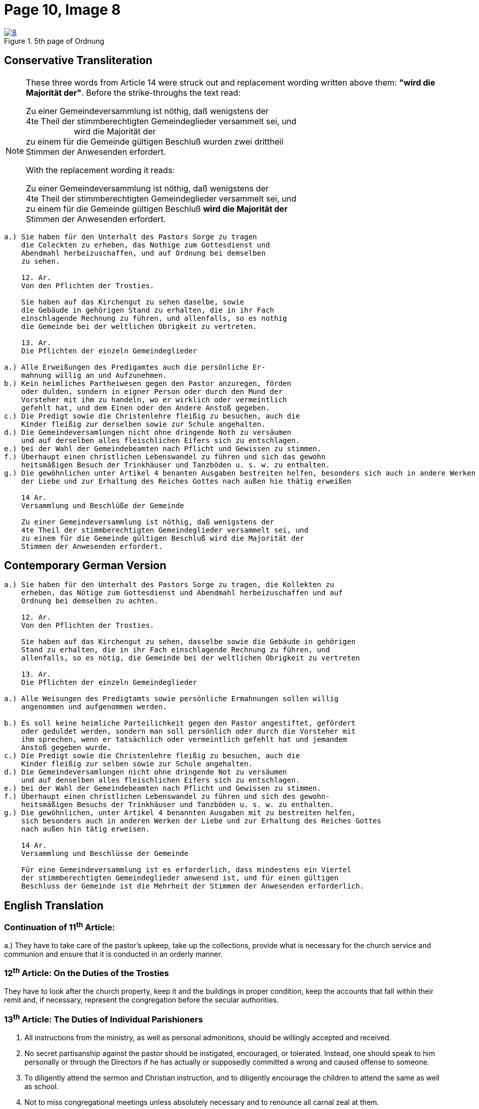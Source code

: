 = Page 10, Image 8
:page-role: doc-width

image::8.jpg[align="left",title="5th page of Ordnung",link=self]

== Conservative Transliteration

[NOTE]
====
These three words from Article 14 were struck out and replacement wording written above them:
*"wird die Majorität der"*. Before the strike-throughs the text read:

Zu einer Gemeindeversammlung ist nöthig, daß wenigstens der +
4te Theil der stimmberechtigten Gemeindeglieder versammelt sei, und +
&#160;&#160;&#160;&#160;&#160;&#160;&#160;&#160;&#160;&#160;&#160;&#160;&#160;&#160;&#160;&#160;&#160;&#160;&#160;&#160;&#160;wird die Majorität der +
zu einem für die Gemeinde gültigen Beschluß [.line-through]#wurden zwei drittheil# +
Stimmen der Anwesenden erfordert.

With the replacement wording it reads:

Zu einer Gemeindeversammlung ist nöthig, daß wenigstens der +
4te Theil der stimmberechtigten Gemeindeglieder versammelt sei, und +
zu einem für die Gemeinde gültigen Beschluß *wird die Majorität der* +
Stimmen der Anwesenden erfordert.

====

[role="literal-narrower"]
....
a.) Sie haben für den Unterhalt des Pastors Sorge zu tragen
    die Coleckten zu erheben, das Nothige zum Gottesdienst und
    Abendmahl herbeizuschaffen, und auf Ordnung bei demselben
    zu sehen.

    12. Ar.
    Von den Pflichten der Trosties.

    Sie haben auf das Kirchengut zu sehen daselbe, sowie
    die Gebäude in gehörigen Stand zu erhalten, die in ihr Fach
    einschlagende Rechnung zu führen, und allenfalls, so es nothig
    die Gemeinde bei der weltlichen Obrigkeit zu vertreten.

    13. Ar.
    Die Pflichten der einzeln Gemeindeglieder

a.) Alle Erweißungen des Predigamtes auch die persönliche Er-
    mahnung willig an und Aufzunehmen.
b.) Kein heimliches Partheiwesen gegen den Pastor anzuregen, förden
    oder dulden, sondern in eigner Person oder durch den Mund der
    Vorsteher mit ihm zu handeln, wo er wirklich oder vermeintlich
    gefehlt hat, und dem Einen oder den Andere Anstoß gegeben.
c.) Die Predigt sowie die Christenlehre fleißig zu besuchen, auch die
    Kinder fleißig zur derselben sowie zur Schule angehalten.
d.) Die Gemeindeversamlungen nicht ohne dringende Noth zu versäumen
    und auf derselben alles fleischlichen Eifers sich zu entschlagen.
e.) bei der Wahl der Gemeindebeamten nach Pflicht und Gewissen zu stimmen.
f.) Überhaupt einen christlichen Lebenswandel zu führen und sich das gewohn
    heitsmäßigen Besuch der Trinkhäuser und Tanzböden u. s. w. zu enthalten.
g.) Die gewöhnlichen unter Artikel 4 benanten Ausgaben bestreiten helfen, besonders sich auch in andere Werken
    der Liebe und zur Erhaltung des Reiches Gottes nach außen hie thätig erweißen

    14 Ar.
    Versammlung und Beschlüße der Gemeinde

    Zu einer Gemeindeversammlung ist nöthig, daß wenigstens der
    4te Theil der stimmberechtigten Gemeindeglieder versammelt sei, und
    zu einem für die Gemeinde gültigen Beschluß wird die Majorität der
    Stimmen der Anwesenden erfordert.
....
    
== Contemporary German Version

[role="literal-narrower"]
....
a.) Sie haben für den Unterhalt des Pastors Sorge zu tragen, die Kollekten zu
    erheben, das Nötige zum Gottesdienst und Abendmahl herbeizuschaffen und auf
    Ordnung bei demselben zu achten.

    12. Ar.
    Von den Pflichten der Trosties.

    Sie haben auf das Kirchengut zu sehen, dasselbe sowie die Gebäude in gehörigen
    Stand zu erhalten, die in ihr Fach einschlagende Rechnung zu führen, und
    allenfalls, so es nötig, die Gemeinde bei der weltlichen Obrigkeit zu vertreten

    13. Ar.
    Die Pflichten der einzeln Gemeindeglieder

a.) Alle Weisungen des Predigtamts sowie persönliche Ermahnungen sollen willig
    angenommen und aufgenommen werden.
    
b.) Es soll keine heimliche Parteilichkeit gegen den Pastor angestiftet, gefördert
    oder geduldet werden, sondern man soll persönlich oder durch die Vorsteher mit
    ihm sprechen, wenn er tatsächlich oder vermeintlich gefehlt hat und jemandem
    Anstoß gegeben wurde.
c.) Die Predigt sowie die Christenlehre fleißig zu besuchen, auch die
    Kinder fleißig zur selben sowie zur Schule angehalten.
d.) Die Gemeindeversamlungen nicht ohne dringende Not zu versäumen
    und auf denselben alles fleischlichen Eifers sich zu entschlagen.
e.) bei der Wahl der Gemeindebeamten nach Pflicht und Gewissen zu stimmen.
f.) Überhaupt einen christlichen Lebenswandel zu führen und sich des gewohn-
    heitsmäßigen Besuchs der Trinkhäuser und Tanzböden u. s. w. zu enthalten.
g.) Die gewöhnlichen, unter Artikel 4 benannten Ausgaben mit zu bestreiten helfen,
    sich besonders auch in anderen Werken der Liebe und zur Erhaltung des Reiches Gottes
    nach außen hin tätig erweisen.
  
    14 Ar.
    Versammlung und Beschlüsse der Gemeinde

    Für eine Gemeindeversammlung ist es erforderlich, dass mindestens ein Viertel
    der stimmberechtigten Gemeindeglieder anwesend ist, und für einen gültigen
    Beschluss der Gemeinde ist die Mehrheit der Stimmen der Anwesenden erforderlich.
....

[role="section-narrower"]
== English Translation

=== Continuation of 11^th^ Article: 

a.) They have to take care of the pastor's upkeep, take up the collections, provide
what is necessary for the church service and communion and ensure that it is
conducted in an orderly manner.

=== 12^th^ Article: On the Duties of the Trosties
 
They have to look after the church property, keep it and the buildings in
proper condition, keep the accounts that fall within their remit and, if
necessary, represent the congregation before the secular authorities.

=== 13^th^ Article: The Duties of Individual Parishioners

a. All instructions from the ministry, as well as personal admonitions, should
be willingly accepted and received.

b. No secret partisanship against the pastor should be instigated, encouraged, or
tolerated. Instead, one should speak to him personally or through the Directors
if he has actually or supposedly committed a wrong and caused offense to
someone.

c. To diligently attend the sermon and Christian instruction, and to diligently
encourage the children to attend the same as well as school.

d. Not to miss congregational meetings unless absolutely necessary
and to renounce all carnal zeal at them.
e. To vote according to duty and conscience in the election of congregational officials.
f. To generally lead a Christian life and to refrain from the habitual visitation of
drinking establishments and dance hall, etc.
g. To help defray the ordinary expenses mentioned in Article 4, and to be particularly
active in other works of love and for the preservation of the Kingdom of God.

=== 14^th^ Article:
Meetings and Resolutions of the Congregation 

A congregational meeting requires that at least one quarter of the voting
members be present, and a decision is valid only if it receives a majority of
the votes of those present.
